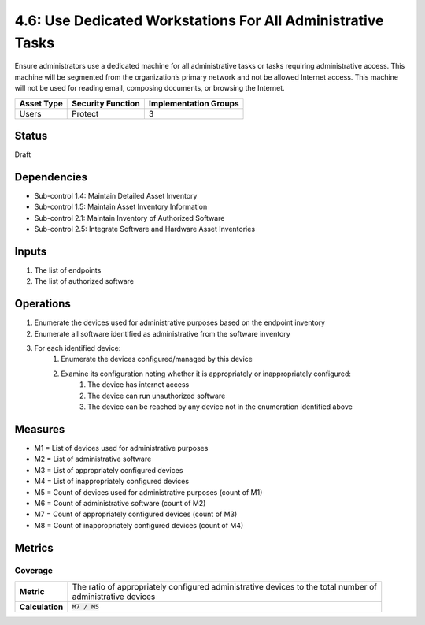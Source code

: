 4.6: Use Dedicated Workstations For All Administrative Tasks
============================================================
Ensure administrators use a dedicated machine for all administrative tasks or tasks requiring administrative access. This machine will be segmented from the organization’s primary network and not be allowed Internet access.  This machine will not be used for reading email, composing documents, or browsing the Internet.

.. list-table::
	:header-rows: 1

	* - Asset Type
	  - Security Function
	  - Implementation Groups
	* - Users
	  - Protect
	  - 3

Status
------
Draft

Dependencies
------------
* Sub-control 1.4: Maintain Detailed Asset Inventory
* Sub-control 1.5: Maintain Asset Inventory Information
* Sub-control 2.1: Maintain Inventory of Authorized Software
* Sub-control 2.5: Integrate Software and Hardware Asset Inventories

Inputs
-----------
#. The list of endpoints
#. The list of authorized software

Operations
----------
#. Enumerate the devices used for administrative purposes based on the endpoint inventory
#. Enumerate all software identified as administrative from the software inventory
#. For each identified device:
	#. Enumerate the devices configured/managed by this device
	#. Examine its configuration noting whether it is appropriately or inappropriately configured:
		#. The device has internet access
		#. The device can run unauthorized software
		#. The device can be reached by any device not in the enumeration identified above

Measures
--------
* M1 = List of devices used for administrative purposes
* M2 = List of administrative software
* M3 = List of appropriately configured devices
* M4 = List of inappropriately configured devices
* M5 = Count of devices used for administrative purposes (count of M1)
* M6 = Count of administrative software (count of M2)
* M7 = Count of appropriately configured devices (count of M3)
* M8 = Count of inappropriately configured devices (count of M4)

Metrics
-------

Coverage
^^^^^^^^
.. list-table::

	* - **Metric**
	  - | The ratio of appropriately configured administrative devices to the total number of
	    | administrative devices
	* - **Calculation**
	  - :code:`M7 / M5`

.. history
.. authors
.. license
